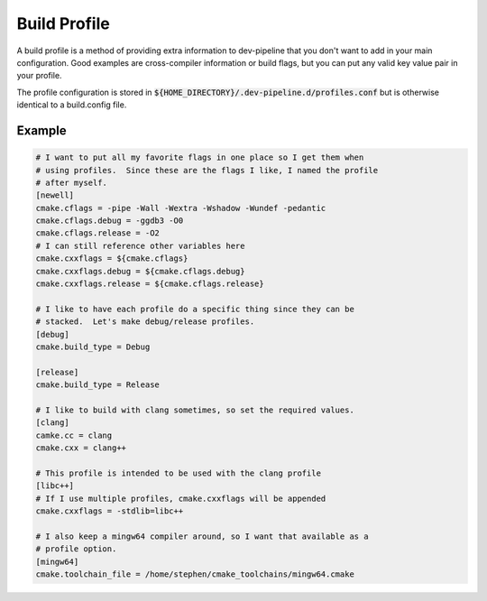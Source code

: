 Build Profile
=============
A build profile is a method of providing extra information to dev-pipeline
that you don't want to add in your main configuration.  Good examples are
cross-compiler information or build flags, but you can put any valid key value
pair in your profile.

The profile configuration is stored in
:code:`${HOME_DIRECTORY}/.dev-pipeline.d/profiles.conf` but is otherwise
identical to a build.config file.


Example
-------
.. code:: ini

    # I want to put all my favorite flags in one place so I get them when
    # using profiles.  Since these are the flags I like, I named the profile
    # after myself.
    [newell]
    cmake.cflags = -pipe -Wall -Wextra -Wshadow -Wundef -pedantic
    cmake.cflags.debug = -ggdb3 -O0
    cmake.cflags.release = -O2
    # I can still reference other variables here
    cmake.cxxflags = ${cmake.cflags}
    cmake.cxxflags.debug = ${cmake.cflags.debug}
    cmake.cxxflags.release = ${cmake.cflags.release}

    # I like to have each profile do a specific thing since they can be
    # stacked.  Let's make debug/release profiles.
    [debug]
    cmake.build_type = Debug

    [release]
    cmake.build_type = Release

    # I like to build with clang sometimes, so set the required values.
    [clang]
    camke.cc = clang
    cmake.cxx = clang++

    # This profile is intended to be used with the clang profile
    [libc++]
    # If I use multiple profiles, cmake.cxxflags will be appended
    cmake.cxxflags = -stdlib=libc++

    # I also keep a mingw64 compiler around, so I want that available as a
    # profile option.
    [mingw64]
    cmake.toolchain_file = /home/stephen/cmake_toolchains/mingw64.cmake
